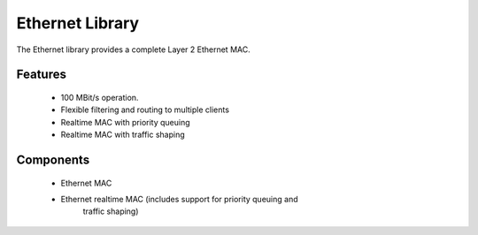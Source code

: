 Ethernet Library
----------------

The Ethernet library provides a complete Layer 2 Ethernet MAC.

Features
........

 * 100 MBit/s operation.
 * Flexible filtering and routing to multiple clients
 * Realtime MAC with priority queuing
 * Realtime MAC with traffic shaping

Components
...........

 * Ethernet MAC
 * Ethernet realtime MAC (includes support for priority queuing and
                          traffic shaping)
